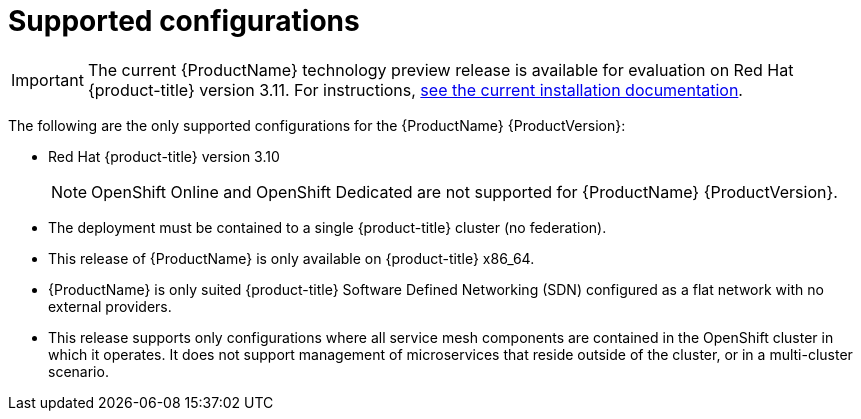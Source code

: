 [[supported-configurations]]
= Supported configurations

[IMPORTANT]
====
The current {ProductName} technology preview release is available for evaluation on Red Hat {product-title} version 3.11. For instructions, https://docs.openshift.com/container-platform/3.11/servicemesh-install/servicemesh-install.html[see the current installation documentation].
====


The following are the only supported configurations for the {ProductName} {ProductVersion}:

* Red Hat {product-title} version 3.10
+
[NOTE]
====
OpenShift Online and OpenShift Dedicated are not supported for {ProductName} {ProductVersion}.
====
+

* The deployment must be contained to a single {product-title} cluster (no federation).
*  This release of {ProductName} is only available on {product-title} x86_64.
*  {ProductName} is only suited {product-title} Software Defined Networking (SDN) configured as a flat network with no external providers.
* This release supports only configurations where all service mesh components are contained in the OpenShift cluster in which it operates.  It does not support management of microservices that reside outside of the cluster, or in a multi-cluster scenario.
////
TODO - Update once the article link goes live.
For more information about support for this technology preview, see this https://access.redhat.com/articles/3580021[Red Hat Knowledge Base article]
////
